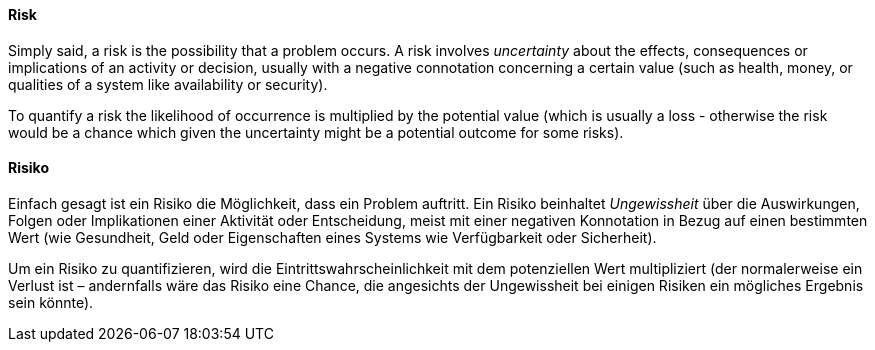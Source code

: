 // tag::EN[]
==== Risk
Simply said, a risk is the possibility that a problem occurs.
A risk involves _uncertainty_ about the effects, consequences or implications of an activity or decision, usually with a negative connotation concerning a certain value (such as health, money, or qualities of a system like availability or security).

To quantify a risk the likelihood of occurrence is multiplied by the potential value (which is usually a loss - otherwise the risk would be a chance which given the uncertainty might be a potential outcome for some risks).

// end::EN[]

// tag::DE[]
==== Risiko

Einfach gesagt ist ein Risiko die Möglichkeit, dass ein Problem auftritt.
Ein Risiko beinhaltet _Ungewissheit_ über die Auswirkungen, Folgen oder Implikationen einer Aktivität oder Entscheidung, meist mit einer negativen Konnotation in Bezug auf einen bestimmten Wert (wie Gesundheit, Geld oder Eigenschaften eines Systems wie Verfügbarkeit oder Sicherheit).

Um ein Risiko zu quantifizieren, wird die Eintrittswahrscheinlichkeit mit dem potenziellen Wert multipliziert (der normalerweise ein Verlust ist – andernfalls wäre das Risiko eine Chance, die angesichts der Ungewissheit bei einigen Risiken ein mögliches Ergebnis sein könnte).


// end::DE[]

